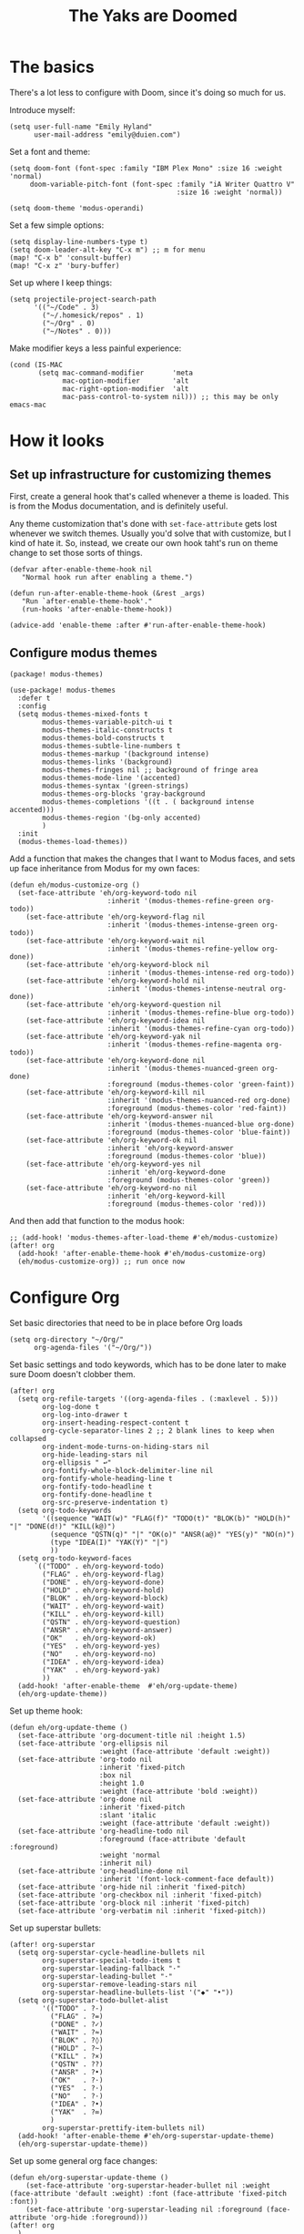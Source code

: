 #+title: The Yaks are Doomed

* The basics
There's a lot less to configure with Doom, since it's doing so much for us.

Introduce myself:
#+begin_src elisp
(setq user-full-name "Emily Hyland"
      user-mail-address "emily@duien.com")
#+end_src

Set a font and theme:
#+begin_src elisp
(setq doom-font (font-spec :family "IBM Plex Mono" :size 16 :weight 'normal)
     doom-variable-pitch-font (font-spec :family "iA Writer Quattro V"
                                         :size 16 :weight 'normal))

(setq doom-theme 'modus-operandi)
#+end_src

Set a few simple options:
#+begin_src elisp
(setq display-line-numbers-type t)
(setq doom-leader-alt-key "C-x m") ;; m for menu
(map! "C-x b" 'consult-buffer)
(map! "C-x z" 'bury-buffer)
#+end_src

Set up where I keep things:
#+begin_src elisp
(setq projectile-project-search-path
      '(("~/Code" . 3)
        ("~/.homesick/repos" . 1)
        ("~/Org" . 0)
        ("~/Notes" . 0)))
#+end_src

Make modifier keys a less painful experience:
#+begin_src elisp
(cond (IS-MAC
       (setq mac-command-modifier       'meta
             mac-option-modifier        'alt
             mac-right-option-modifier  'alt
             mac-pass-control-to-system nil))) ;; this may be only emacs-mac
#+end_src
* How it looks
** Set up infrastructure for customizing themes
First, create a general hook that's called whenever a theme is loaded. This is from the Modus documentation, and is definitely useful.

Any theme customization that's done with ~set-face-attribute~ gets lost whenever we switch themes.  Usually you'd solve that with customize, but I kind of hate it. So, instead, we create our own hook taht's run on theme change to set those sorts of things.
#+begin_src elisp
(defvar after-enable-theme-hook nil
   "Normal hook run after enabling a theme.")

(defun run-after-enable-theme-hook (&rest _args)
   "Run `after-enable-theme-hook'."
   (run-hooks 'after-enable-theme-hook))

(advice-add 'enable-theme :after #'run-after-enable-theme-hook)
#+end_src

** Configure modus themes
#+begin_src elisp :tangle packages.el
(package! modus-themes)
#+end_src

#+begin_src elisp
(use-package! modus-themes
  :defer t
  :config
  (setq modus-themes-mixed-fonts t
        modus-themes-variable-pitch-ui t
        modus-themes-italic-constructs t
        modus-themes-bold-constructs t
        modus-themes-subtle-line-numbers t
        modus-themes-markup '(background intense)
        modus-themes-links '(background)
        modus-themes-fringes nil ;; background of fringe area
        modus-themes-mode-line '(accented)
        modus-themes-syntax '(green-strings)
        modus-themes-org-blocks 'gray-background
        modus-themes-completions '((t . ( background intense accented)))
        modus-themes-region '(bg-only accented)
        )
  :init
  (modus-themes-load-themes))
#+end_src

Add a function that makes the changes that I want to Modus faces, and sets up face inheritance from Modus for my own faces:
#+begin_src elisp
(defun eh/modus-customize-org ()
  (set-face-attribute 'eh/org-keyword-todo nil
                        :inherit '(modus-themes-refine-green org-todo))
    (set-face-attribute 'eh/org-keyword-flag nil
                        :inherit '(modus-themes-intense-green org-todo))
    (set-face-attribute 'eh/org-keyword-wait nil
                        :inherit '(modus-themes-refine-yellow org-done))
    (set-face-attribute 'eh/org-keyword-block nil
                        :inherit '(modus-themes-intense-red org-todo))
    (set-face-attribute 'eh/org-keyword-hold nil
                        :inherit '(modus-themes-intense-neutral org-done))
    (set-face-attribute 'eh/org-keyword-question nil
                        :inherit '(modus-themes-refine-blue org-todo))
    (set-face-attribute 'eh/org-keyword-idea nil
                        :inherit '(modus-themes-refine-cyan org-todo))
    (set-face-attribute 'eh/org-keyword-yak nil
                        :inherit '(modus-themes-refine-magenta org-todo))
    (set-face-attribute 'eh/org-keyword-done nil
                        :inherit '(modus-themes-nuanced-green org-done)
                        :foreground (modus-themes-color 'green-faint))
    (set-face-attribute 'eh/org-keyword-kill nil
                        :inherit '(modus-themes-nuanced-red org-done)
                        :foreground (modus-themes-color 'red-faint))
    (set-face-attribute 'eh/org-keyword-answer nil
                        :inherit '(modus-themes-nuanced-blue org-done)
                        :foreground (modus-themes-color 'blue-faint))
    (set-face-attribute 'eh/org-keyword-ok nil
                        :inherit 'eh/org-keyword-answer
                        :foreground (modus-themes-color 'blue))
    (set-face-attribute 'eh/org-keyword-yes nil
                        :inherit 'eh/org-keyword-done
                        :foreground (modus-themes-color 'green))
    (set-face-attribute 'eh/org-keyword-no nil
                        :inherit 'eh/org-keyword-kill
                        :foreground (modus-themes-color 'red)))
#+end_src

And then add that function to the modus hook:
#+begin_src elisp
;; (add-hook! 'modus-themes-after-load-theme #'eh/modus-customize)
(after! org
  (add-hook! 'after-enable-theme-hook #'eh/modus-customize-org)
  (eh/modus-customize-org)) ;; run once now
#+end_src


* Configure Org
Set basic directories that need to be in place before Org loads
#+begin_src elisp
(setq org-directory "~/Org/"
      org-agenda-files '("~/Org/"))
#+end_src

Set basic settings and todo keywords, which has to be done later to make sure Doom doesn't clobber them.
#+begin_src elisp
(after! org
  (setq org-refile-targets '((org-agenda-files . (:maxlevel . 5)))
        org-log-done t
        org-log-into-drawer t
        org-insert-heading-respect-content t
        org-cycle-separator-lines 2 ;; 2 blank lines to keep when collapsed
        org-indent-mode-turns-on-hiding-stars nil
        org-hide-leading-stars nil
        org-ellipsis " ↩"
        org-fontify-whole-block-delimiter-line nil
        org-fontify-whole-heading-line t
        org-fontify-todo-headline t
        org-fontify-done-headline t
        org-src-preserve-indentation t)
  (setq org-todo-keywords
        '((sequence "WAIT(w)" "FLAG(f)" "TODO(t)" "BLOK(b)" "HOLD(h)" "|" "DONE(d!)" "KILL(k@)")
          (sequence "QSTN(q)" "|" "OK(o)" "ANSR(a@)" "YES(y)" "NO(n)")
          (type "IDEA(I)" "YAK(Y)" "|")
          ))
  (setq org-todo-keyword-faces
      `(("TODO" . eh/org-keyword-todo)
        ("FLAG" . eh/org-keyword-flag)
        ("DONE" . eh/org-keyword-done)
        ("HOLD" . eh/org-keyword-hold)
        ("BLOK" . eh/org-keyword-block)
        ("WAIT" . eh/org-keyword-wait)
        ("KILL" . eh/org-keyword-kill)
        ("QSTN" . eh/org-keyword-question)
        ("ANSR" . eh/org-keyword-answer)
        ("OK"   . eh/org-keyword-ok)
        ("YES"  . eh/org-keyword-yes)
        ("NO"   . eh/org-keyword-no)
        ("IDEA" . eh/org-keyword-idea)
        ("YAK"  . eh/org-keyword-yak)
        ))
  (add-hook! 'after-enable-theme  #'eh/org-update-theme)
  (eh/org-update-theme))
#+end_src

Set up theme hook:
#+begin_src elisp
(defun eh/org-update-theme ()
  (set-face-attribute 'org-document-title nil :height 1.5)
  (set-face-attribute 'org-ellipsis nil
                      :weight (face-attribute 'default :weight))
  (set-face-attribute 'org-todo nil
                      :inherit 'fixed-pitch
                      :box nil
                      :height 1.0
                      :weight (face-attribute 'bold :weight))
  (set-face-attribute 'org-done nil
                      :inherit 'fixed-pitch
                      :slant 'italic
                      :weight (face-attribute 'default :weight))
  (set-face-attribute 'org-headline-todo nil
                      :foreground (face-attribute 'default :foreground)
                      :weight 'normal
                      :inherit nil)
  (set-face-attribute 'org-headline-done nil
                      :inherit '(font-lock-comment-face default))
  (set-face-attribute 'org-hide nil :inherit 'fixed-pitch)
  (set-face-attribute 'org-checkbox nil :inherit 'fixed-pitch)
  (set-face-attribute 'org-block nil :inherit 'fixed-pitch)
  (set-face-attribute 'org-verbatim nil :inherit 'fixed-pitch))
#+end_src


Set up superstar bullets:
#+begin_src elisp
(after! org-superstar
  (setq org-superstar-cycle-headline-bullets nil
        org-superstar-special-todo-items t
        org-superstar-leading-fallback "·"
        org-superstar-leading-bullet "·"
        org-superstar-remove-leading-stars nil
        org-superstar-headline-bullets-list '("◆" "•"))
  (setq org-superstar-todo-bullet-alist
        '(("TODO" . ?-)
          ("FLAG" . ?=)
          ("DONE" . ?✓)
          ("WAIT" . ?≈)
          ("BLOK" . ?◊)
          ("HOLD" . ?~)
          ("KILL" . ?×)
          ("QSTN" . ??)
          ("ANSR" . ?•)
          ("OK"   . ?·)
          ("YES"  . ?·)
          ("NO"   . ?·)
          ("IDEA" . ?•)
          ("YAK"  . ?∞)
          )
        org-superstar-prettify-item-bullets nil)
  (add-hook! 'after-enable-theme #'eh/org-superstar-update-theme)
  (eh/org-superstar-update-theme))
#+end_src

Set up some general org face changes:
#+begin_src elisp
(defun eh/org-superstar-update-theme ()
    (set-face-attribute 'org-superstar-header-bullet nil :weight (face-attribute 'default :weight) :font (face-attribute 'fixed-pitch :font))
    (set-face-attribute 'org-superstar-leading nil :foreground (face-attribute 'org-hide :foreground)))
(after! org
  )
#+end_src


Set up capture templates:
#+begin_src elisp
(after! org-capture
  (add-to-list 'org-capture-templates
               '("k" "Key binding"
                 entry
                 (file "~/Org/yaks.org")))
  (add-to-list 'org-capture-templates
               '("i" "Idea"
                 entry
                 (file "~/Org/yaks.org"))))
#+end_src

** Details
*** Set up those org faces
#+name: define-org-faces
#+begin_src elisp
;; Completed states
(defface eh/org-keyword-done '((t :inherit org-done))
  "Face used for the DONE keyword in Org")
(defface eh/org-keyword-kill '((t :inherit org-done))
  "Face used for the KILL keyword in Org")
(defface eh/org-keyword-answer '((t :inherit org-done))
  "Face used for the ANSR keywork in Org")
(defface eh/org-keyword-ok '((t :inherit org-done))
  "Face used for the OK keyword in Org")
(defface eh/org-keyword-yes '((t :inherit eh/org-keyword-done))
  "Face used for the YES keyword in Org")
(defface eh/org-keyword-no '((t :inherit eh/org-keyword-kill))
  "Face used for the NO keyword in Org")

;; Incomplete states
(defface eh/org-keyword-wait '((t :inherit org-done))
  "Face used for the WAIT keyword in Org")
(defface eh/org-keyword-flag '((t :inherit org-todo))
  "Face used for the FLAG keyword in Org")
(defface eh/org-keyword-todo '((t :inherit org-todo))
  "Face used for the TODO keyword in Org")
(defface eh/org-keyword-block '((t :inherit org-todo))
  "Face used for the BLOK keyword in Org")
(defface eh/org-keyword-hold '((t :inherit org-todo))
  "Face used for the HOLD keyword in Org")
(defface eh/org-keyword-question '((t :inherit org-todo))
  "Face used for the QSTN keyword in Org")
(defface eh/org-keyword-idea '((t :inherit org-todo))
  "Face used for the IDEA keyword in Org")
(defface eh/org-keyword-yak '((t :inherit org-todo))
  "Face used for the YAK keyword in Org")
#+end_src
* Transitioning back to Doom
** DONE Set up all the org-mode stuff
CLOSED: [2022-04-05 Tue 19:22]
:LOGBOOK:
- State "DONE"       from "TODO"       [2022-04-05 Tue 19:22]
:END:
This always kind of sucked in doom. Can I make it into my own layer somehow?
*** DONE Set up font overrides in hooks
CLOSED: [2022-04-05 Tue 18:48]
:LOGBOOK:
- State "DONE"       from "TODO"       [2022-04-05 Tue 18:48]
:END:
** DONE Project paths
** TODO [1/2] Figure out a different prefix and local prefix key
*** DONE Set a different key for prefix
*** TODO Set a different key for local prefix
** TODO Keep an eye out for default keybindings doom has overridden
** TODO Fix modus diff line
** TODO Fix inheritance for org-ellipsis
It should inherit from variable-pitch but that doesn't seem to have a defined weight, but I don't know why

* Keybindings

Keeping track of some things I've been wanting and finally found (or figured out how to use)
| M-h | org-mark-element    |
| M-m | back-to-indentation |
|     |                     |

** Maybe reuse?
*** YES =C-x z= is ~repeat~ which I've never used. Could reuse for bury?
** Needs a binding
*** Org: collapse here
On a heading, it would be the same as tab. But inside a heading, it would jump to the beginning first, then tab (so it actually closes)
